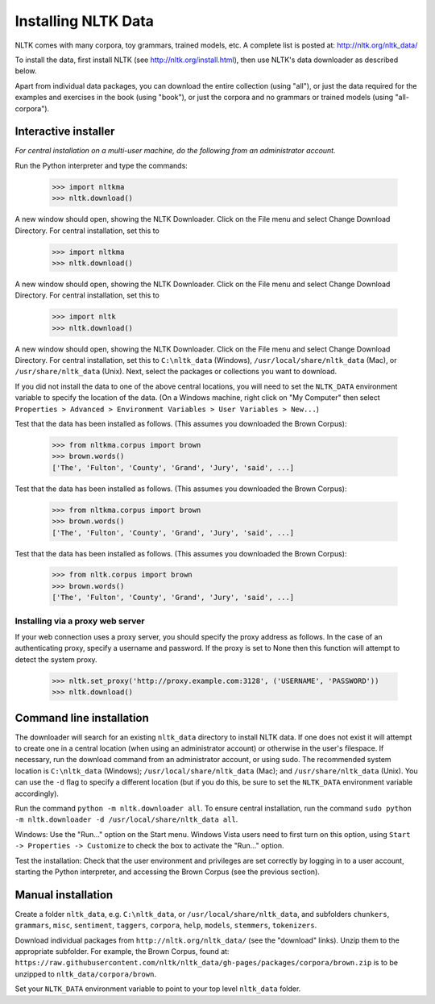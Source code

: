 Installing NLTK Data
====================

NLTK comes with many corpora, toy grammars, trained models, etc.   A complete list is posted at: http://nltk.org/nltk_data/

To install the data, first install NLTK (see http://nltk.org/install.html), then use NLTK's data downloader as described below.

Apart from individual data packages, you can download the entire collection (using "all"), or just the data required for the examples and exercises in the book (using "book"), or just the corpora and no grammars or trained models (using "all-corpora").

Interactive installer
---------------------

*For central installation on a multi-user machine, do the following from an administrator account.*

Run the Python interpreter and type the commands:

    >>> import nltkma
    >>> nltk.download()

A new window should open, showing the NLTK Downloader.  Click on the File menu and select Change Download Directory.  For central installation, set this to

    >>> import nltkma
    >>> nltk.download()

A new window should open, showing the NLTK Downloader.  Click on the File menu and select Change Download Directory.  For central installation, set this to

    >>> import nltk
    >>> nltk.download()

A new window should open, showing the NLTK Downloader.  Click on the File menu and select Change Download Directory.  For central installation, set this to ``C:\nltk_data`` (Windows), ``/usr/local/share/nltk_data`` (Mac), or ``/usr/share/nltk_data`` (Unix).  Next, select the packages or collections you want to download.

If you did not install the data to one of the above central locations, you will need to set the ``NLTK_DATA`` environment variable to specify the location of the data.  (On a Windows machine, right click on "My Computer" then select ``Properties > Advanced > Environment Variables > User Variables > New...``)

Test that the data has been installed as follows.  (This assumes you downloaded the Brown Corpus):

    >>> from nltkma.corpus import brown
    >>> brown.words()
    ['The', 'Fulton', 'County', 'Grand', 'Jury', 'said', ...]

Test that the data has been installed as follows.  (This assumes you downloaded the Brown Corpus):

    >>> from nltkma.corpus import brown
    >>> brown.words()
    ['The', 'Fulton', 'County', 'Grand', 'Jury', 'said', ...]

Test that the data has been installed as follows.  (This assumes you downloaded the Brown Corpus):

    >>> from nltk.corpus import brown
    >>> brown.words()
    ['The', 'Fulton', 'County', 'Grand', 'Jury', 'said', ...]

Installing via a proxy web server
~~~~~~~~~~~~~~~~~~~~~~~~~~~~~~~~~

If your web connection uses a proxy server, you should specify the proxy address as follows.  In the case of an authenticating proxy, specify a username and password.  If the proxy is set to None then this function will attempt to detect the system proxy.

    >>> nltk.set_proxy('http://proxy.example.com:3128', ('USERNAME', 'PASSWORD'))
    >>> nltk.download()

Command line installation
-------------------------

The downloader will search for an existing ``nltk_data`` directory to install NLTK data.  If one does not exist it will attempt to create one in a central location (when using an administrator account) or otherwise in the user's filespace.  If necessary, run the download command from an administrator account, or using sudo.  The recommended system location is ``C:\nltk_data`` (Windows); ``/usr/local/share/nltk_data`` (Mac); and ``/usr/share/nltk_data`` (Unix).  You can use the ``-d`` flag to specify a different location (but if you do this, be sure to set the ``NLTK_DATA`` environment variable accordingly).

Run the command ``python -m nltk.downloader all``.  To ensure central installation, run the command ``sudo python -m nltk.downloader -d /usr/local/share/nltk_data all``.

Windows: Use the "Run..." option on the Start menu.  Windows Vista users need to first turn on this option, using ``Start -> Properties -> Customize`` to check the box to activate the "Run..." option.

Test the installation: Check that the user environment and privileges are set correctly by logging in to a user account,
starting the Python interpreter, and accessing the Brown Corpus (see the previous section).

Manual installation
-------------------

Create a folder ``nltk_data``, e.g. ``C:\nltk_data``, or ``/usr/local/share/nltk_data``,
and subfolders ``chunkers``, ``grammars``, ``misc``, ``sentiment``, ``taggers``, ``corpora``,
``help``, ``models``, ``stemmers``, ``tokenizers``.

Download individual packages from ``http://nltk.org/nltk_data/`` (see the "download" links).
Unzip them to the appropriate subfolder. For example, the Brown Corpus, found at:
``https://raw.githubusercontent.com/nltk/nltk_data/gh-pages/packages/corpora/brown.zip``
is to be unzipped to ``nltk_data/corpora/brown``.

Set your ``NLTK_DATA`` environment variable to point to your top level ``nltk_data`` folder.
